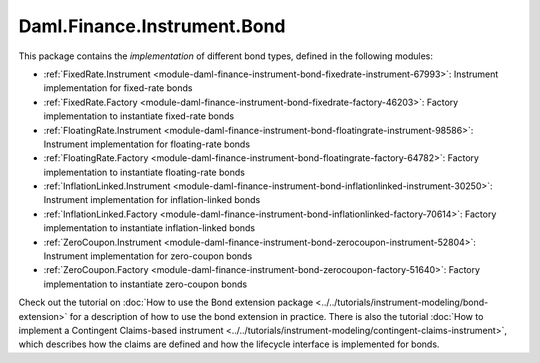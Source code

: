 .. Copyright (c) 2023 Digital Asset (Switzerland) GmbH and/or its affiliates. All rights reserved.
.. SPDX-License-Identifier: Apache-2.0

Daml.Finance.Instrument.Bond
############################

This package contains the *implementation* of different bond types, defined in the following
modules:

- :ref:`FixedRate.Instrument <module-daml-finance-instrument-bond-fixedrate-instrument-67993>`:
  Instrument implementation for fixed-rate bonds
- :ref:`FixedRate.Factory <module-daml-finance-instrument-bond-fixedrate-factory-46203>`:
  Factory implementation to instantiate fixed-rate bonds
- :ref:`FloatingRate.Instrument <module-daml-finance-instrument-bond-floatingrate-instrument-98586>`:
  Instrument implementation for floating-rate bonds
- :ref:`FloatingRate.Factory <module-daml-finance-instrument-bond-floatingrate-factory-64782>`:
  Factory implementation to instantiate floating-rate bonds
- :ref:`InflationLinked.Instrument <module-daml-finance-instrument-bond-inflationlinked-instrument-30250>`:
  Instrument implementation for inflation-linked bonds
- :ref:`InflationLinked.Factory <module-daml-finance-instrument-bond-inflationlinked-factory-70614>`:
  Factory implementation to instantiate inflation-linked bonds
- :ref:`ZeroCoupon.Instrument <module-daml-finance-instrument-bond-zerocoupon-instrument-52804>`:
  Instrument implementation for zero-coupon bonds
- :ref:`ZeroCoupon.Factory <module-daml-finance-instrument-bond-zerocoupon-factory-51640>`:
  Factory implementation to instantiate zero-coupon bonds

Check out the tutorial on
:doc:`How to use the Bond extension package <../../tutorials/instrument-modeling/bond-extension>`
for a description of how to use the bond extension in practice. There is also the tutorial
:doc:`How to implement a Contingent Claims-based instrument <../../tutorials/instrument-modeling/contingent-claims-instrument>`,
which describes how the claims are defined and how the lifecycle interface is implemented for
bonds.
